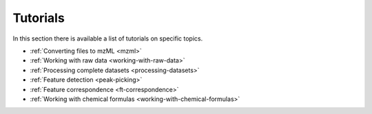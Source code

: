 .. _tutorials:

.. py:currentmodule:: tidyms

Tutorials
=========

In this section there is available a list of tutorials on specific topics.

* :ref:`Converting files to mzML <mzml>`
* :ref:`Working with raw data <working-with-raw-data>`
* :ref:`Processing complete datasets <processing-datasets>`
* :ref:`Feature detection <peak-picking>`
* :ref:`Feature correspondence <ft-correspondence>`
* :ref:`Working with chemical formulas <working-with-chemical-formulas>`